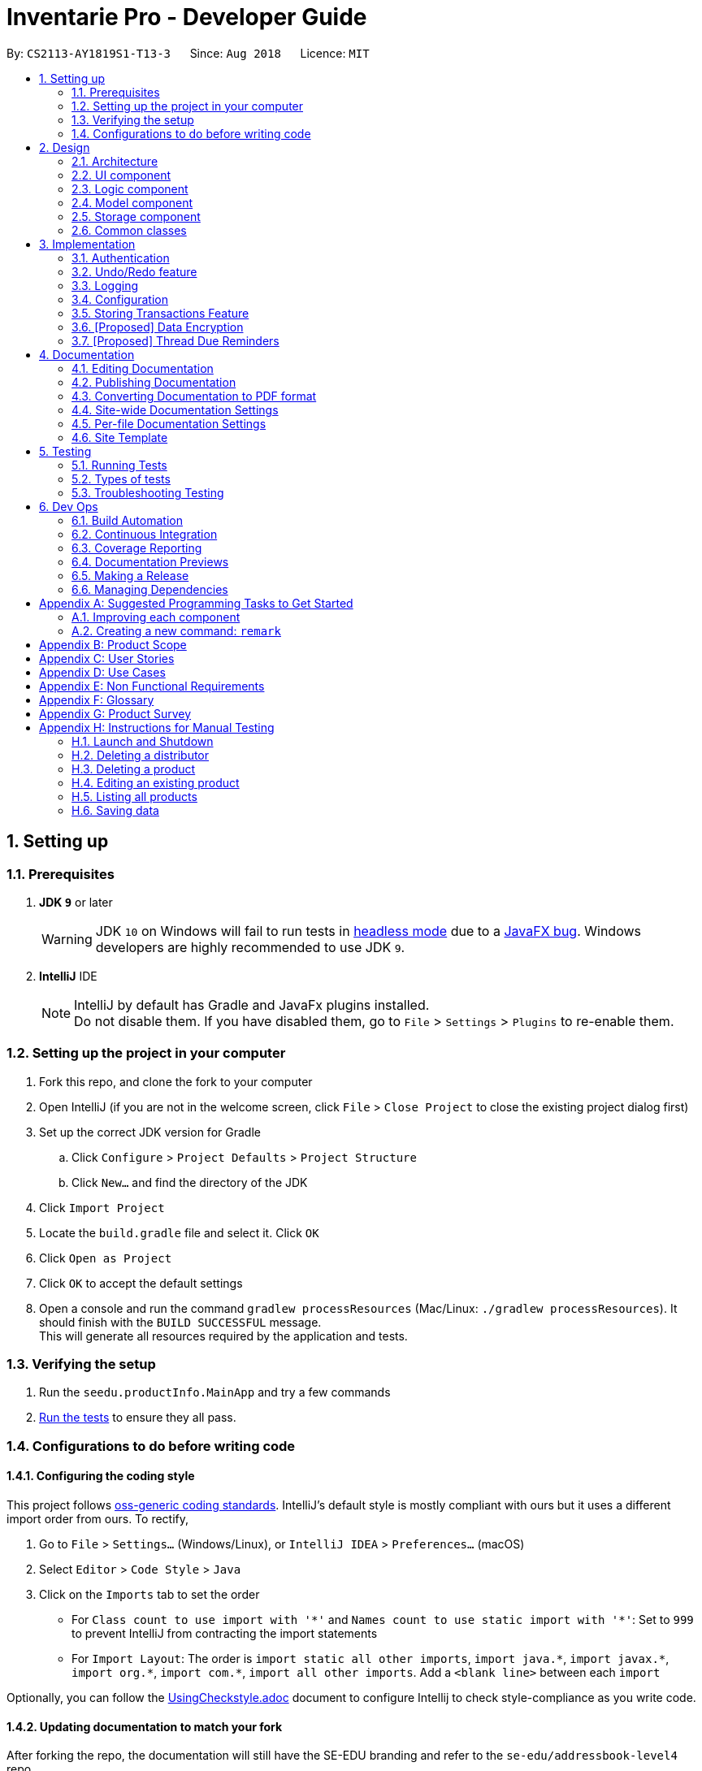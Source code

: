 = Inventarie Pro - Developer Guide
:site-section: DeveloperGuide
:toc:
:toc-title:
:toc-placement: preamble
:sectnums:
:imagesDir: images
:stylesDir: stylesheets
:xrefstyle: full
ifdef::env-github[]
:tip-caption: :bulb:
:note-caption: :information_source:
:warning-caption: :warning:
endif::[]
:repoURL: https://github.com/se-edu/addressbook-level4/tree/master

By: `CS2113-AY1819S1-T13-3`      Since: `Aug 2018`      Licence: `MIT`

== Setting up

=== Prerequisites

. *JDK `9`* or later
+
[WARNING]
JDK `10` on Windows will fail to run tests in <<UsingGradle#Running-Tests, headless mode>> due to a https://github.com/javafxports/openjdk-jfx/issues/66[JavaFX bug].
Windows developers are highly recommended to use JDK `9`.

. *IntelliJ* IDE
+
[NOTE]
IntelliJ by default has Gradle and JavaFx plugins installed. +
Do not disable them. If you have disabled them, go to `File` > `Settings` > `Plugins` to re-enable them.


=== Setting up the project in your computer

. Fork this repo, and clone the fork to your computer
. Open IntelliJ (if you are not in the welcome screen, click `File` > `Close Project` to close the existing project dialog first)
. Set up the correct JDK version for Gradle
.. Click `Configure` > `Project Defaults` > `Project Structure`
.. Click `New...` and find the directory of the JDK
. Click `Import Project`
. Locate the `build.gradle` file and select it. Click `OK`
. Click `Open as Project`
. Click `OK` to accept the default settings
. Open a console and run the command `gradlew processResources` (Mac/Linux: `./gradlew processResources`). It should finish with the `BUILD SUCCESSFUL` message. +
This will generate all resources required by the application and tests.

=== Verifying the setup

. Run the `seedu.productInfo.MainApp` and try a few commands
. <<Testing,Run the tests>> to ensure they all pass.

=== Configurations to do before writing code

==== Configuring the coding style

This project follows https://github.com/oss-generic/process/blob/master/docs/CodingStandards.adoc[oss-generic coding standards]. IntelliJ's default style is mostly compliant with ours but it uses a different import order from ours. To rectify,

. Go to `File` > `Settings...` (Windows/Linux), or `IntelliJ IDEA` > `Preferences...` (macOS)
. Select `Editor` > `Code Style` > `Java`
. Click on the `Imports` tab to set the order

* For `Class count to use import with '\*'` and `Names count to use static import with '*'`: Set to `999` to prevent IntelliJ from contracting the import statements
* For `Import Layout`: The order is `import static all other imports`, `import java.\*`, `import javax.*`, `import org.\*`, `import com.*`, `import all other imports`. Add a `<blank line>` between each `import`

Optionally, you can follow the <<UsingCheckstyle#, UsingCheckstyle.adoc>> document to configure Intellij to check style-compliance as you write code.

==== Updating documentation to match your fork

After forking the repo, the documentation will still have the SE-EDU branding and refer to the `se-edu/addressbook-level4` repo.

If you plan to develop this fork as a separate product (i.e. instead of contributing to `se-edu/addressbook-level4`), you should do the following:

. Configure the <<Docs-SiteWideDocSettings, site-wide documentation settings>> in link:{repoURL}/build.gradle[`build.gradle`], such as the `site-name`, to suit your own project.

. Replace the URL in the attribute `repoURL` in link:{repoURL}/docs/DeveloperGuide.adoc[`DeveloperGuide.adoc`] and link:{repoURL}/docs/UserGuide.adoc[`UserGuide.adoc`] with the URL of your fork.

==== Setting up CI

Set up Travis to perform Continuous Integration (CI) for your fork. See <<UsingTravis#, UsingTravis.adoc>> to learn how to set it up.

After setting up Travis, you can optionally set up coverage reporting for your team fork (see <<UsingCoveralls#, UsingCoveralls.adoc>>).

[NOTE]
Coverage reporting could be useful for a team repository that hosts the final version but it is not that useful for your personal fork.

Optionally, you can set up AppVeyor as a second CI (see <<UsingAppVeyor#, UsingAppVeyor.adoc>>).

[NOTE]
Having both Travis and AppVeyor ensures your App works on both Unix-based platforms and Windows-based platforms (Travis is Unix-based and AppVeyor is Windows-based)

==== Getting started with coding

When you are ready to start coding,

1. Get some sense of the overall design by reading <<Design-Architecture>>.
2. Take a look at <<GetStartedProgramming>>.

== Design

[[Design-Architecture]]
=== Architecture

.Architecture Diagram
image::Architecture.png[width="600"]

The *_Architecture Diagram_* given above explains the high-level design of the App. Given below is a quick overview of each component.

[TIP]
The `.pptx` files used to create diagrams in this document can be found in the link:{repoURL}/docs/diagrams/[diagrams] folder. To update a diagram, modify the diagram in the pptx file, select the objects of the diagram, and choose `Save as picture`.

`Main` has only one class called link:{repoURL}/src/main/java/seedu/productInfo/MainApp.java[`MainApp`]. It is responsible for,

* At app launch: Initializes the components in the correct sequence, and connects them up with each other.
* At shut down: Shuts down the components and invokes cleanup method where necessary.

<<Design-Commons,*`Commons`*>> represents a collection of classes used by multiple other components. Two of those classes play important roles at the architecture level.

* `EventsCenter` : This class (written using https://github.com/google/guava/wiki/EventBusExplained[Google's Event Bus library]) is used by components to communicate with other components using events (i.e. a form of _Event Driven_ design)
* `LogsCenter` : Used by many classes to write log messages to the App's log file.

The rest of the App consists of four components.

* <<Design-Ui,*`UI`*>>: The UI of the App.
* <<Design-Logic,*`Logic`*>>: The command executor.
* <<Design-Model,*`Model`*>>: Holds the data of the App in-memory.
* <<Design-Storage,*`Storage`*>>: Reads data from, and writes data to, the hard disk.

Each of the four components

* Defines its _API_ in an `interface` with the same name as the Component.
* Exposes its functionality using a `{Component Name}Manager` class.

For example, the `Logic` component (see the class diagram given below) defines it's API in the `Logic.java` interface and exposes its functionality using the `LogicManager.java` class.
// tag::logicclassdiagram[]
.Class Diagram of the Logic Component
image::LogicClassDiagram.png[width="800"]
// end::logicclassdiagram[]
[discrete]
==== Events-Driven nature of the design

The _Sequence Diagram_ below shows how the components interact for the scenario where the user issues the command `delete 1`.

.Component interactions for `delete 1` command (part 1)
image::SDforDeletePerson.png[width="800"]

[NOTE]
Note how the `Model` simply raises a `AddressBookChangedEvent` when the Address Book data are changed, instead of asking the `Storage` to save the updates to the hard disk.

The diagram below shows how the `EventsCenter` reacts to that event, which eventually results in the updates being saved to the hard disk and the status bar of the UI being updated to reflect the 'Last Updated' time.

.Component interactions for `delete 1` command (part 2)
image::SDforDeletePersonEventHandling.png[width="800"]

[NOTE]
Note how the event is propagated through the `EventsCenter` to the `Storage` and `UI` without `Model` having to be coupled to either of them. This is an example of how this Event Driven approach helps us reduce direct coupling between components.

The sections below give more details of each component.

[[Design-Ui]]
=== UI component
// tag::uiclassdiagram[]
.Structure of the UI Component
image::UiClassDiagram.png[width="800"]
// tag::uiclassdiagram[]

*API* : link:{repoURL}/src/main/java/seedu/productInfo/ui/Ui.java[`Ui.java`]

The UI consists of a `MainWindow` that is made up of parts e.g.`CommandBox`, `ResultDisplay`, `ProductListPanel`, `StatusBarFooter` etc. All these, including the `MainWindow`, inherit from the abstract `UiPart` class.

The `UI` component uses JavaFx UI framework. The layout of these UI parts are defined in matching `.fxml` files that are in the `src/main/resources/view` folder. For example, the layout of the link:{repoURL}/src/main/java/seedu/productInfo/ui/MainWindow.java[`MainWindow`] is specified in link:{repoURL}/src/main/resources/view/MainWindow.fxml[`MainWindow.fxml`]

The `UI` component,

* Executes user commands using the `Logic` component.
* Binds itself to some data in the `Model` so that the UI can auto-update when data in the `Model` change.
* Responds to events raised from various parts of the App and updates the UI accordingly.

[[Design-Logic]]
=== Logic component

[[fig-LogicClassDiagram]]
.Structure of the Logic Component
image::LogicClassDiagram.png[width="800"]

*API* :
link:{repoURL}/src/main/java/seedu/productInfo/logic/Logic.java[`Logic.java`]

.  `Logic` uses the `AllCommandsParser` class to parse the user command.
.  This results in a `Command` object which is executed by the `LogicManager`.
.  The command execution can affect the `Model` (e.g. adding a product) and/or raise events.
.  The result of the command execution is encapsulated as a `CommandResult` object which is passed back to the `Ui`.

Given below is the Sequence Diagram for interactions within the `Logic` component for the `execute("deleteproduct 1")` API call.

.Interactions Inside the Logic Component for the `deleteproduct 1` Command
image::DeleteProductSdForLogic.png[width="800"]

[[Design-Model]]
=== Model component

.Structure of the Model Component
image::ModelClassDiagram.png[width="800"]

*API* : link:{repoURL}/src/main/java/seedu/productInfo/model/Model.java[`Model.java`]

The `Model`,

* stores a `UserPref` object that represents the user's preferences.
* stores the
.   Product data
.   Distributor Book data
.   User data

* exposes an unmodifiable
.   `ObservableList<Product>`
.   `ObservableList<Distributor>`
.   `ObservableList<Transaction>`
.   `ObservableList<Reminder>`  +

that can be 'observed' e.g. the UI can be bound to this list so that the UI automatically updates when the data in the list change.
* does not depend on any of the other three components.

[NOTE]
As a more OOP model, we can store a `Tag` list in both `Product Database` and `Distributor Book`, which `Product`/`Distributor`
can reference. This would allow `Product Database` and `Distributor Book` to only require one `Tag` object per unique `Tag`, instead of each `Product`/`Distributor` needing their own `Tag` object. An example of how such a model may look like is given below. +
 +
image:ModelClassBetterOopDiagram.png[width="800"]

[[Design-Storage]]
=== Storage component

.Structure of the Storage Component
image::StorageClassDiagram.png[width="800"]

*API* : link:{repoURL}/src/main/java/seedu/productInfo/storage/Storage.java[`Storage.java`]

The `Storage` component,

* can save `UserPref` objects in json format and read it back.
* can save the Distributor Book data in xml format and read it back.
* can save the User Database data in xml format and read it back.
* can save the Product Database data in xml format and read it back.

[[Design-Commons]]
=== Common classes

Classes used by multiple components are in the `seedu.addressbook.commons` package.

== Implementation

This section describes some noteworthy details on how certain features are implemented.

// tag::authentication[]
=== Authentication
==== Current Implementation
===== Multiple Users
Each storage file is now stored in separate XML files. They are identified in the following format:

.   `addressbook-[USERNAME].xml`
.   `distributorbook-[USERNAME].xml`
.   `saleshistory-[USERNAME].xml`

===== Login
The following sequence diagram shows how the user authentication process works: +

image::AuthenticationSequenceDiagram.png[width="800]

===== Logout
This feature allows the user to log out from the application, securing data.
When the user is logged out, some of the user commands are limited. This is handled by `LogicManager`.

The user will be unable to logout if not logged in.

===== Deregistration
When the user is deleted, the following storage files stored in the system managed by the user will be deleted.

.   `addressbook-[USERNAME].xml`
.   `distributorbook-[USERNAME].xml`
.   `saleshistory-[USERNAME].xml`



==== Proposed Enhancements
.   Hiding/showing of panels when logged in/out for confidentiality.
.   2-FA
.   Login Status Identifier


==== Design Considerations

===== Aspect: Implementation of Users Database
*   **Alternative 1 (current choice):** All users stored collectively in one XML file.
    (users.xml)

*   **Alternative 2:** SQL/NoSQL Databases.

// end::authentication[]
// tag::undoredo[]
=== Undo/Redo feature
==== Current Implementation

The undo/redo mechanism is facilitated by `VersionedAddressBook`.
It extends `AddressBook` with an undo/redo history, stored internally as an `addressBookStateList` and `currentStatePointer`.
Additionally, it implements the following operations:

* `VersionedAddressBook#commit()` -- Saves the current productInfo book state in its history.
* `VersionedAddressBook#undo()` -- Restores the previous productInfo book state from its history.
* `VersionedAddressBook#redo()` -- Restores a previously undone productInfo book state from its history.

These operations are exposed in the `Model` interface as `Model#commitAddressBook()`, `Model#undoAddressBook()` and `Model#redoAddressBook()` respectively.

Given below is an example usage scenario and how the undo/redo mechanism behaves at each step.

Step 1. The user launches the application for the first time. The `VersionedAddressBook` will be initialized with the initial productInfo book state, and the `currentStatePointer` pointing to that single productInfo book state.

image::UndoRedoStartingStateListDiagram.png[width="800"]

Step 2. The user executes `delete 5` command to delete the 5th product in the productInfo book. The `delete` command calls `Model#commitAddressBook()`, causing the modified state of the productInfo book after the `delete 5` command executes to be saved in the `addressBookStateList`, and the `currentStatePointer` is shifted to the newly inserted productInfo book state.

image::UndoRedoNewCommand1StateListDiagram.png[width="800"]

Step 3. The user executes `add n/David ...` to add a new product. The `add` command also calls `Model#commitAddressBook()`, causing another modified productInfo book state to be saved into the `addressBookStateList`.

image::UndoRedoNewCommand2StateListDiagram.png[width="800"]

[NOTE]
If a command fails its execution, it will not call `Model#commitAddressBook()`, so the productInfo book state will not be saved into the `addressBookStateList`.

Step 4. The user now decides that adding the product was a mistake, and decides to undo that action by executing the `undo` command. The `undo` command will call `Model#undoAddressBook()`, which will shift the `currentStatePointer` once to the left, pointing it to the previous productInfo book state, and restores the productInfo book to that state.

image::UndoRedoExecuteUndoStateListDiagram.png[width="800"]

[NOTE]
If the `currentStatePointer` is at index 0, pointing to the initial productInfo book state, then there are no previous productInfo book states to restore. The `undo` command uses `Model#canUndoAddressBook()` to check if this is the case. If so, it will return an error to the user rather than attempting to perform the undo.

The following sequence diagram shows how the undo operation works:

image::UndoRedoSequenceDiagram.png[width="800"]

The `redo` command does the opposite -- it calls `Model#redoAddressBook()`, which shifts the `currentStatePointer` once to the right, pointing to the previously undone state, and restores the productInfo book to that state.

[NOTE]
If the `currentStatePointer` is at index `addressBookStateList.size() - 1`, pointing to the latest productInfo book state, then there are no undone productInfo book states to restore. The `redo` command uses `Model#canRedoAddressBook()` to check if this is the case. If so, it will return an error to the user rather than attempting to perform the redo.

Step 5. The user then decides to execute the command `list`. Commands that do not modify the productInfo book, such as `list`, will usually not call `Model#commitAddressBook()`, `Model#undoAddressBook()` or `Model#redoAddressBook()`. Thus, the `addressBookStateList` remains unchanged.

image::UndoRedoNewCommand3StateListDiagram.png[width="800"]

Step 6. The user executes `clear`, which calls `Model#commitAddressBook()`. Since the `currentStatePointer` is not pointing at the end of the `addressBookStateList`, all productInfo book states after the `currentStatePointer` will be purged. We designed it this way because it no longer makes sense to redo the `add n/David ...` command. This is the behavior that most modern desktop applications follow.

image::UndoRedoNewCommand4StateListDiagram.png[width="800"]

The following activity diagram summarizes what happens when a user executes a new command:

image::UndoRedoActivityDiagram.png[width="650"]

==== Design Considerations

===== Aspect: How undo & redo executes

* **Alternative 1 (current choice):** Saves the entire productInfo book.
** Pros: Easy to implement.
** Cons: May have performance issues in terms of memory usage.
* **Alternative 2:** Individual command knows how to undo/redo by itself.
** Pros: Will use less memory (e.g. for `delete`, just save the product being deleted).
** Cons: We must ensure that the implementation of each individual command are correct.

===== Aspect: Data structure to support the undo/redo commands

* **Alternative 1 (current choice):** Use a list to store the history of productInfo book states.
** Pros: Easy for new Computer Science student undergraduates to understand, who are likely to be the new incoming developers of our project.
** Cons: Logic is duplicated twice. For example, when a new command is executed, we must remember to update both `HistoryManager` and `VersionedAddressBook`.
* **Alternative 2:** Use `HistoryManager` for undo/redo
** Pros: We do not need to maintain a separate list, and just reuse what is already in the codebase.
** Cons: Requires dealing with commands that have already been undone: We must remember to skip these commands. Violates Single Responsibility Principle and Separation of Concerns as `HistoryManager` now needs to do two different things.
// end::undoredo[]

=== Logging

We are using `java.util.logging` package for logging. The `LogsCenter` class is used to manage the logging levels and logging destinations.

* The logging level can be controlled using the `logLevel` setting in the configuration file (See <<Implementation-Configuration>>)
* The `Logger` for a class can be obtained using `LogsCenter.getLogger(Class)` which will log messages according to the specified logging level
* Currently log messages are output through: `Console` and to a `.log` file.

*Logging Levels*

* `SEVERE` : Critical problem detected which may possibly cause the termination of the application
* `WARNING` : Can continue, but with caution
* `INFO` : Information showing the noteworthy actions by the App
* `FINE` : Details that is not usually noteworthy but may be useful in debugging e.g. print the actual list instead of just its size

[[Implementation-Configuration]]
=== Configuration

Certain properties of the application can be controlled (e.g App name, logging level) through the configuration file (default: `config.json`).

=== Storing Transactions Feature
==== Current Implementation
* The storage of transactions is facilitated by the `SalesHistory`, `ShopDay` and `Transactions` classes.
* When `AddressBook` is loaded, it creates an object of the `SalesHistory` class using the `SalesHistory` default
constructor. The SalesHistory default constructor initialises its `ActiveDay` as the current day.
* Now, when the user inputs `transaction pr/<product name> pr/<product name> ... pr/product name>` into the CLI, the
`AddressBookParser` processes this command and creates an object of type `AddTransactionCommand`.
* `LogicManager` receives this command object and executes it. In its execution, the transaction is added to the current
day, that is, the active `ShopDay` in the `SalesHistory` of `AddressBook`.

[NOTE]
It is important to note that the `ShopDay` class stores each `Transaction` on a `TreeMap`, where each `Transaction` has
its `reminderTime` as its key. This is to facilitate quick access to any transaction on a given day, and to maintain
the `Transaction` objects in order of their creation times within memory.

==== Alternative Implementations
Currently, the `Transaction` objects are stored on a `TreeMap` to maintain their chronological order in memory. However,
should this prove non-essential, this will be redone on a `HashMap` to facilitate quicker access and easier handling in
the code.

// tag::dataencryption[]
=== [Proposed] Data Encryption

==== Proposed Implementation
Data needs to be encrypted to protect from unauthorized access.
The process to transform data stored in the databases is to be facilitated by `DataEncryptionUtil` class.
It is a class containing utility methods to encrypt and decrypt files for Storage.
Additionally, it implements the following operations:

*   `DataEncryptionUtil#encrypt()` - Encrypts file using a secret key.
*   `DataEncryptionUtil#decrypt()` - Decrypts file using a secret key.
*   `DataEncryptionUtil#processFile()` - Encrypts or decrypts a given file using a cipher.


==== Design Considerations
===== Aspect: Possible schemes

*   **Alternative 1 (proposed choice):** AES/CBC/PKCS5Padding

*   **Alternative 2:** AES/ECB/PKCS5Padding

===== Aspect: How encryption and decryption executes

*   *Alternative 1 (proposed choice):* Intercept `XMLUtil` when reading and saving XML Storage files.
*   **Aleternative 2:** Individual encrypt and decrypt command.

// end::dataencryption[]

// tag::threadreminders[]
=== [Proposed] Thread Due Reminders
// end::threadreminders[]
== Documentation

We use asciidoc for writing documentation.

[NOTE]
We chose asciidoc over Markdown because asciidoc, although a bit more complex than Markdown, provides more flexibility in formatting.

=== Editing Documentation

See <<UsingGradle#rendering-asciidoc-files, UsingGradle.adoc>> to learn how to render `.adoc` files locally to preview the end result of your edits.
Alternatively, you can download the AsciiDoc plugin for IntelliJ, which allows you to preview the changes you have made to your `.adoc` files in real-time.

=== Publishing Documentation

See <<UsingTravis#deploying-github-pages, UsingTravis.adoc>> to learn how to deploy GitHub Pages using Travis.

=== Converting Documentation to PDF format

We use https://www.google.com/chrome/browser/desktop/[Google Chrome] for converting documentation to PDF format, as Chrome's PDF engine preserves hyperlinks used in webpages.

Here are the steps to convert the project documentation files to PDF format.

.  Follow the instructions in <<UsingGradle#rendering-asciidoc-files, UsingGradle.adoc>> to convert the AsciiDoc files in the `docs/` directory to HTML format.
.  Go to your generated HTML files in the `build/docs` folder, right click on them and select `Open with` -> `Google Chrome`.
.  Within Chrome, click on the `Print` option in Chrome's menu.
.  Set the destination to `Save as PDF`, then click `Save` to save a copy of the file in PDF format. For best results, use the settings indicated in the screenshot below.

.Saving documentation as PDF files in Chrome
image::chrome_save_as_pdf.png[width="300"]

[[Docs-SiteWideDocSettings]]
=== Site-wide Documentation Settings

The link:{repoURL}/build.gradle[`build.gradle`] file specifies some project-specific https://asciidoctor.org/docs/user-manual/#attributes[asciidoc attributes] which affects how all documentation files within this project are rendered.

[TIP]
Attributes left unset in the `build.gradle` file will use their *default value*, if any.

[cols="1,2a,1", options="header"]
.List of site-wide attributes
|===
|Attribute name |Description |Default value

|`site-name`
|The name of the website.
If set, the name will be displayed near the top of the page.
|_not set_

|`site-githuburl`
|URL to the site's repository on https://github.com[GitHub].
Setting this will add a "View on GitHub" link in the navigation bar.
|_not set_

|`site-seedu`
|Define this attribute if the project is an official SE-EDU project.
This will render the SE-EDU navigation bar at the top of the page, and add some SE-EDU-specific navigation items.
|_not set_

|===

[[Docs-PerFileDocSettings]]
=== Per-file Documentation Settings

Each `.adoc` file may also specify some file-specific https://asciidoctor.org/docs/user-manual/#attributes[asciidoc attributes] which affects how the file is rendered.

Asciidoctor's https://asciidoctor.org/docs/user-manual/#builtin-attributes[built-in attributes] may be specified and used as well.

[TIP]
Attributes left unset in `.adoc` files will use their *default value*, if any.

[cols="1,2a,1", options="header"]
.List of per-file attributes, excluding Asciidoctor's built-in attributes
|===
|Attribute name |Description |Default value

|`site-section`
|Site section that the document belongs to.
This will cause the associated item in the navigation bar to be highlighted.
One of: `UserGuide`, `DeveloperGuide`, ``LearningOutcomes``{asterisk}, `AboutUs`, `ContactUs`

_{asterisk} Official SE-EDU projects only_
|_not set_

|`no-site-header`
|Set this attribute to remove the site navigation bar.
|_not set_

|===

=== Site Template

The files in link:{repoURL}/docs/stylesheets[`docs/stylesheets`] are the https://developer.mozilla.org/en-US/docs/Web/CSS[CSS stylesheets] of the site.
You can modify them to change some properties of the site's design.

The files in link:{repoURL}/docs/templates[`docs/templates`] controls the rendering of `.adoc` files into HTML5.
These template files are written in a mixture of https://www.ruby-lang.org[Ruby] and http://slim-lang.com[Slim].

[WARNING]
====
Modifying the template files in link:{repoURL}/docs/templates[`docs/templates`] requires some knowledge and experience with Ruby and Asciidoctor's API.
You should only modify them if you need greater control over the site's layout than what stylesheets can provide.
The SE-EDU team does not provide support for modified template files.
====

[[Testing]]
== Testing

=== Running Tests

There are three ways to run tests.

[TIP]
The most reliable way to run tests is the 3rd one. The first two methods might fail some GUI tests due to platform/resolution-specific idiosyncrasies.

*Method 1: Using IntelliJ JUnit test runner*

* To run all tests, right-click on the `src/test/java` folder and choose `Run 'All Tests'`
* To run a subset of tests, you can right-click on a test package, test class, or a test and choose `Run 'ABC'`

*Method 2: Using Gradle*

* Open a console and run the command `gradlew clean allTests` (Mac/Linux: `./gradlew clean allTests`)

[NOTE]
See <<UsingGradle#, UsingGradle.adoc>> for more info on how to run tests using Gradle.

*Method 3: Using Gradle (headless)*

Thanks to the https://github.com/TestFX/TestFX[TestFX] library we use, our GUI tests can be run in the _headless_ mode. In the headless mode, GUI tests do not show up on the screen. That means the developer can do other things on the Computer while the tests are running.

To run tests in headless mode, open a console and run the command `gradlew clean headless allTests` (Mac/Linux: `./gradlew clean headless allTests`)

=== Types of tests

We have two types of tests:

.  *GUI Tests* - These are tests involving the GUI. They include,
.. _System Tests_ that test the entire App by simulating user actions on the GUI. These are in the `systemtests` package.
.. _Unit tests_ that test the individual components. These are in `seedu.productInfo.ui` package.
.  *Non-GUI Tests* - These are tests not involving the GUI. They include,
..  _Unit tests_ targeting the lowest level methods/classes. +
e.g. `seedu.productInfo.commons.StringUtilTest`
..  _Integration tests_ that are checking the integration of multiple code units (those code units are assumed to be working). +
e.g. `seedu.productInfo.storage.StorageManagerTest`
..  Hybrids of unit and integration tests. These test are checking multiple code units as well as how the are connected together. +
e.g. `seedu.productInfo.logic.LogicManagerTest`


=== Troubleshooting Testing
**Problem: `HelpWindowTest` fails with a `NullPointerException`.**

* Reason: One of its dependencies, `HelpWindow.html` in `src/main/resources/docs` is missing.
* Solution: Execute Gradle task `processResources`.

== Dev Ops

=== Build Automation

See <<UsingGradle#, UsingGradle.adoc>> to learn how to use Gradle for build automation.

=== Continuous Integration

We use https://travis-ci.org/[Travis CI] and https://www.appveyor.com/[AppVeyor] to perform _Continuous Integration_ on our projects. See <<UsingTravis#, UsingTravis.adoc>> and <<UsingAppVeyor#, UsingAppVeyor.adoc>> for more details.

=== Coverage Reporting

We use https://coveralls.io/[Coveralls] to track the code coverage of our projects. See <<UsingCoveralls#, UsingCoveralls.adoc>> for more details.

=== Documentation Previews
When a pull request has changes to asciidoc files, you can use https://www.netlify.com/[Netlify] to see a preview of how the HTML version of those asciidoc files will look like when the pull request is merged. See <<UsingNetlify#, UsingNetlify.adoc>> for more details.

=== Making a Release

Here are the steps to create a new release.

.  Update the version number in link:{repoURL}/src/main/java/seedu/productInfo/MainApp.java[`MainApp.java`].
.  Generate a JAR file <<UsingGradle#creating-the-jar-file, using Gradle>>.
.  Tag the repo with the version number. e.g. `v0.1`
.  https://help.github.com/articles/creating-releases/[Create a new release using GitHub] and upload the JAR file you created.

=== Managing Dependencies

A project often depends on third-party libraries. For example, Address Book depends on the http://wiki.fasterxml.com/JacksonHome[Jackson library] for XML parsing. Managing these _dependencies_ can be automated using Gradle. For example, Gradle can download the dependencies automatically, which is better than these alternatives. +
a. Include those libraries in the repo (this bloats the repo size) +
b. Require developers to download those libraries manually (this creates extra work for developers)

[[GetStartedProgramming]]
[appendix]
== Suggested Programming Tasks to Get Started

Suggested path for new programmers:

1. First, add small local-impact (i.e. the impact of the change does not go beyond the component) enhancements to one component at a time. Some suggestions are given in <<GetStartedProgramming-EachComponent>>.

2. Next, add a feature that touches multiple components to learn how to implement an end-to-end feature across all components. <<GetStartedProgramming-RemarkCommand>> explains how to go about adding such a feature.

[[GetStartedProgramming-EachComponent]]
=== Improving each component

Each individual exercise in this section is component-based (i.e. you would not need to modify the other components to get it to work).

[discrete]
==== `Logic` component

*Scenario:* You are in charge of `logic`. During dog-fooding, your team realize that it is troublesome for the user to type the whole command in order to execute a command. Your team devise some strategies to help cut down the amount of typing necessary, and one of the suggestions was to implement aliases for the command words. Your job is to implement such aliases.

[TIP]
Do take a look at <<Design-Logic>> before attempting to modify the `Logic` component.

. Add a shorthand equivalent alias for each of the individual commands. For example, besides typing `clear`, the user can also type `c` to remove all products in the list.
+
****
* Hints
** Just like we store each individual command word constant `COMMAND_WORD` inside `*Command.java` (e.g.  link:{repoURL}/src/main/java/seedu/productInfo/logic/commands/FindCommand.java[`FindCommand#COMMAND_WORD`], link:{repoURL}/src/main/java/seedu/productInfo/logic/commands/DeleteCommand.java[`DeleteCommand#COMMAND_WORD`]), you need a new constant for aliases as well (e.g. `FindCommand#COMMAND_ALIAS`).
** link:{repoURL}/src/main/java/seedu/productInfo/logic/parser/AddressBookParser.java[`AddressBookParser`] is responsible for analyzing command words.
* Solution
** Modify the switch statement in link:{repoURL}/src/main/java/seedu/productInfo/logic/parser/AddressBookParser.java[`AddressBookParser#parseCommand(String)`] such that both the proper command word and alias can be used to execute the same intended command.
** Add new tests for each of the aliases that you have added.
** Update the user guide to document the new aliases.
** See this https://github.com/se-edu/addressbook-level4/pull/785[PR] for the full solution.
****

[discrete]
==== `Model` component

*Scenario:* You are in charge of `model`. One day, the `logic`-in-charge approaches you for help. He wants to implement a command such that the user is able to remove a particular tag from everyone in the productInfo book, but the model API does not support such a functionality at the moment. Your job is to implement an API method, so that your teammate can use your API to implement his command.

[TIP]
Do take a look at <<Design-Model>> before attempting to modify the `Model` component.

. Add a `removeTag(Tag)` method. The specified tag will be removed from everyone in the productInfo book.
+
****
* Hints
** The link:{repoURL}/src/main/java/seedu/productInfo/model/Model.java[`Model`] and the link:{repoURL}/src/main/java/seedu/productInfo/model/AddressBook.java[`Product Database`] API need to be updated.
** Think about how you can use SLAP to design the method. Where should we place the main logic of deleting tags?
**  Find out which of the existing API methods in  link:{repoURL}/src/main/java/seedu/productInfo/model/AddressBook.java[`Product Database`] and link:{repoURL}/src/main/java/seedu/productInfo/model/product/Person.java[`Product`] classes can be used to implement the tag removal logic. link:{repoURL}/src/main/java/seedu/productInfo/model/AddressBook.java[`Product Database`] allows you to update a product, and link:{repoURL}/src/main/java/seedu/productInfo/model/product/Person.java[`Product`] allows you to update the tags.
* Solution
** Implement a `removeTag(Tag)` method in link:{repoURL}/src/main/java/seedu/productInfo/model/AddressBook.java[`AddressBook`]. Loop through each product, and remove the `tag` from each product.
** Add a new API method `deleteTag(Tag)` in link:{repoURL}/src/main/java/seedu/productInfo/model/ModelManager.java[`ModelManager`]. Your link:{repoURL}/src/main/java/seedu/productInfo/model/ModelManager.java[`ModelManager`] should call `AddressBook#removeTag(Tag)`.
** Add new tests for each of the new public methods that you have added.
** See this https://github.com/se-edu/addressbook-level4/pull/790[PR] for the full solution.
****

[discrete]
==== `Ui` component

*Scenario:* You are in charge of `ui`. During a beta testing session, your team is observing how the users use your productInfo book application. You realize that one of the users occasionally tries to delete non-existent tags from a contact, because the tags all look the same visually, and the user got confused. Another user made a typing mistake in his command, but did not realize he had done so because the error message wasn't prominent enough. A third user keeps scrolling down the list, because he keeps forgetting the index of the last product in the list. Your job is to implement improvements to the UI to solve all these problems.

[TIP]
Do take a look at <<Design-Ui>> before attempting to modify the `UI` component.

. Use different colors for different tags inside product cards. For example, `friends` tags can be all in brown, and `colleagues` tags can be all in yellow.
+
**Before**
+
image::getting-started-ui-tag-before.png[width="300"]
+
**After**
+
image::getting-started-ui-tag-after.png[width="300"]
+
****
* Hints
** The tag labels are created inside link:{repoURL}/src/main/java/seedu/productInfo/ui/PersonCard.java[the `ProductCard` constructor] (`new Label(tag.tagName)`). https://docs.oracle.com/javase/8/javafx/api/javafx/scene/control/Label.html[JavaFX's `Label` class] allows you to modify the style of each Label, such as changing its color.
** Use the .css attribute `-fx-background-color` to add a color.
** You may wish to modify link:{repoURL}/src/main/resources/view/DarkTheme.css[`DarkTheme.css`] to include some pre-defined colors using css, especially if you have experience with web-based css.
* Solution
** You can modify the existing test methods for `ProductCard` 's to include testing the tag's color as well.
** See this https://github.com/se-edu/addressbook-level4/pull/798[PR] for the full solution.
*** The PR uses the hash code of the tag names to generate a color. This is deliberately designed to ensure consistent colors each time the application runs. You may wish to expand on this design to include additional features, such as allowing users to set their own tag colors, and directly saving the colors to storage, so that tags retain their colors even if the hash code algorithm changes.
****

. Modify link:{repoURL}/src/main/java/seedu/productInfo/commons/events/ui/NewResultAvailableEvent.java[`NewResultAvailableEvent`] such that link:{repoURL}/src/main/java/seedu/productInfo/ui/ResultDisplay.java[`ResultDisplay`] can show a different style on error (currently it shows the same regardless of errors).
+
**Before**
+
image::getting-started-ui-result-before.png[width="200"]
+
**After**
+
image::getting-started-ui-result-after.png[width="200"]
+
****
* Hints
** link:{repoURL}/src/main/java/seedu/productInfo/commons/events/ui/NewResultAvailableEvent.java[`NewResultAvailableEvent`] is raised by link:{repoURL}/src/main/java/seedu/productInfo/ui/CommandBox.java[`CommandBox`] which also knows whether the result is a success or failure, and is caught by link:{repoURL}/src/main/java/seedu/productInfo/ui/ResultDisplay.java[`ResultDisplay`] which is where we want to change the style to.
** Refer to link:{repoURL}/src/main/java/seedu/productInfo/ui/CommandBox.java[`CommandBox`] for an example on how to display an error.
* Solution
** Modify link:{repoURL}/src/main/java/seedu/productInfo/commons/events/ui/NewResultAvailableEvent.java[`NewResultAvailableEvent`] 's constructor so that users of the event can indicate whether an error has occurred.
** Modify link:{repoURL}/src/main/java/seedu/productInfo/ui/ResultDisplay.java[`ResultDisplay#handleNewResultAvailableEvent(NewResultAvailableEvent)`] to react to this event appropriately.
** You can write two different kinds of tests to ensure that the functionality works:
*** The unit tests for `ResultDisplay` can be modified to include verification of the color.
*** The system tests link:{repoURL}/src/test/java/systemtests/AddressBookSystemTest.java[`AddressBookSystemTest#assertCommandBoxShowsDefaultStyle() and AddressBookSystemTest#assertCommandBoxShowsErrorStyle()`] to include verification for `ResultDisplay` as well.
** See this https://github.com/se-edu/addressbook-level4/pull/799[PR] for the full solution.
*** Do read the commits one at a time if you feel overwhelmed.
****

. Modify the link:{repoURL}/src/main/java/seedu/productInfo/ui/StatusBarFooter.java[`StatusBarFooter`] to show the total number of people in the productInfo book.
+
**Before**
+
image::getting-started-ui-status-before.png[width="500"]
+
**After**
+
image::getting-started-ui-status-after.png[width="500"]
+
****
* Hints
** link:{repoURL}/src/main/resources/view/StatusBarFooter.fxml[`StatusBarFooter.fxml`] will need a new `StatusBar`. Be sure to set the `GridPane.columnIndex` properly for each `StatusBar` to avoid misalignment!
** link:{repoURL}/src/main/java/seedu/productInfo/ui/StatusBarFooter.java[`StatusBarFooter`] needs to initialize the status bar on application start, and to update it accordingly whenever the productInfo book is updated.
* Solution
** Modify the constructor of link:{repoURL}/src/main/java/seedu/productInfo/ui/StatusBarFooter.java[`StatusBarFooter`] to take in the number of products when the application just started.
** Use link:{repoURL}/src/main/java/seedu/productInfo/ui/StatusBarFooter.java[`StatusBarFooter#handleAddressBookChangedEvent(AddressBookChangedEvent)`] to update the number of products whenever there are new changes to the addressbook.
** For tests, modify link:{repoURL}/src/test/java/guitests/guihandles/StatusBarFooterHandle.java[`StatusBarFooterHandle`] by adding a state-saving functionality for the total number of people status, just like what we did for save location and sync status.
** For system tests, modify link:{repoURL}/src/test/java/systemtests/AddressBookSystemTest.java[`AddressBookSystemTest`] to also verify the new total number of products status bar.
** See this https://github.com/se-edu/addressbook-level4/pull/803[PR] for the full solution.
****

[discrete]
==== `Storage` component

*Scenario:* You are in charge of `storage`. For your next project milestone, your team plans to implement a new feature of saving the productInfo book to the cloud. However, the current implementation of the application constantly saves the productInfo book after the execution of each command, which is not ideal if the user is working on limited internet connection. Your team decided that the application should instead save the changes to a temporary local backup file first, and only upload to the cloud after the user closes the application. Your job is to implement a backup API for the productInfo book storage.

[TIP]
Do take a look at <<Design-Storage>> before attempting to modify the `Storage` component.

. Add a new method `backupAddressBook(ReadOnlyAddressBook)`, so that the productInfo book can be saved in a fixed temporary location.
+
****
* Hint
** Add the API method in link:{repoURL}/src/main/java/seedu/productInfo/storage/AddressBookStorage.java[`AddressBookStorage`] interface.
** Implement the logic in link:{repoURL}/src/main/java/seedu/productInfo/storage/StorageManager.java[`StorageManager`] and link:{repoURL}/src/main/java/seedu/productInfo/storage/XmlAddressBookStorage.java[`XmlAddressBookStorage`] class.
* Solution
** See this https://github.com/se-edu/addressbook-level4/pull/594[PR] for the full solution.
****

[[GetStartedProgramming-RemarkCommand]]
=== Creating a new command: `remark`

By creating this command, you will get a chance to learn how to implement a feature end-to-end, touching all major components of the app.

*Scenario:* You are a software maintainer for `addressbook`, as the former developer team has moved on to new projects. The current users of your application have a list of new feature requests that they hope the software will eventually have. The most popular request is to allow adding additional comments/notes about a particular contact, by providing a flexible `remark` field for each contact, rather than relying on tags alone. After designing the specification for the `remark` command, you are convinced that this feature is worth implementing. Your job is to implement the `remark` command.

==== Description
Edits the remark for a product specified in the `INDEX`. +
Format: `remark INDEX r/[REMARK]`

Examples:

* `remark 1 r/Likes to drink coffee.` +
Edits the remark for the first product to `Likes to drink coffee.`
* `remark 1 r/` +
Removes the remark for the first product.

==== Step-by-step Instructions

===== [Step 1] Logic: Teach the app to accept 'remark' which does nothing
Let's start by teaching the application how to parse a `remark` command. We will add the logic of `remark` later.

**Main:**

. Add a `RemarkCommand` that extends link:{repoURL}/src/main/java/seedu/productInfo/logic/commands/Command.java[`Command`]. Upon execution, it should just throw an `Exception`.
. Modify link:{repoURL}/src/main/java/seedu/productInfo/logic/parser/AddressBookParser.java[`AddressBookParser`] to accept a `RemarkCommand`.

**Tests:**

. Add `RemarkCommandTest` that tests that `execute()` throws an Exception.
. Add new test method to link:{repoURL}/src/test/java/seedu/productInfo/logic/parser/AddressBookParserTest.java[`AddressBookParserTest`], which tests that typing "remark" returns an instance of `RemarkCommand`.

===== [Step 2] Logic: Teach the app to accept 'remark' arguments
Let's teach the application to parse arguments that our `remark` command will accept. E.g. `1 r/Likes to drink coffee.`

**Main:**

. Modify `RemarkCommand` to take in an `Index` and `String` and print those two parameters as the error message.
. Add `RemarkCommandParser` that knows how to parse two arguments, one index and one with prefix 'r/'.
. Modify link:{repoURL}/src/main/java/seedu/productInfo/logic/parser/AddressBookParser.java[`AddressBookParser`] to use the newly implemented `RemarkCommandParser`.

**Tests:**

. Modify `RemarkCommandTest` to test the `RemarkCommand#equals()` method.
. Add `RemarkCommandParserTest` that tests different boundary values
for `RemarkCommandParser`.
. Modify link:{repoURL}/src/test/java/seedu/productInfo/logic/parser/AddressBookParserTest.java[`AddressBookParserTest`] to test that the correct command is generated according to the user input.

===== [Step 3] Ui: Add a placeholder for remark in `ProductCard`
Let's add a placeholder on all our link:{repoURL}/src/main/java/seedu/productInfo/ui/PersonCard.java[`ProductCard`] s to display a remark for each product later.

**Main:**

. Add a `Label` with any random text inside link:{repoURL}/src/main/resources/view/PersonListCard.fxml[`ProductListCard.fxml`].
. Add FXML annotation in link:{repoURL}/src/main/java/seedu/productInfo/ui/PersonCard.java[`ProductCard`] to tie the variable to the actual label.

**Tests:**

. Modify link:{repoURL}/src/test/java/guitests/guihandles/PersonCardHandle.java[`ProductCardHandle`] so that future tests can read the contents of the remark label.

===== [Step 4] Model: Add `Remark` class
We have to properly encapsulate the remark in our link:{repoURL}/src/main/java/seedu/productInfo/model/product/Person.java[`Product`] class. Instead of just using a `String`, let's follow the conventional class structure that the codebase already uses by adding a `Remark` class.

**Main:**

. Add `Remark` to model component (you can copy from link:{repoURL}/src/main/java/seedu/productInfo/model/product/Address.java[`Address`], remove the regex and change the names accordingly).
. Modify `RemarkCommand` to now take in a `Remark` instead of a `String`.

**Tests:**

. Add test for `Remark`, to test the `Remark#equals()` method.

===== [Step 5] Model: Modify `Product` to support a `Remark` field
Now we have the `Remark` class, we need to actually use it inside link:{repoURL}/src/main/java/seedu/productInfo/model/product/Person.java[`Product`].

**Main:**

. Add `getRemark()` in link:{repoURL}/src/main/java/seedu/productInfo/model/product/Person.java[`Product`].
. You may assume that the user will not be able to use the `add` and `edit` commands to modify the remarks field (i.e. the product will be created without a remark).
. Modify link:{repoURL}/src/main/java/seedu/productInfo/model/util/SampleDataUtil.java/[`SampleDataUtil`] to add remarks for the sample data (delete your `productDatabase.xml` so that the application will load the sample data when you launch it.)

===== [Step 6] Storage: Add `Remark` field to `XmlAdaptedProduct` class
We now have `Remark` s for `Product` s, but they will be gone when we exit the application. Let's modify link:{repoURL}/src/main/java/seedu/productInfo/storage/XmlAdaptedPerson.java[`XmlAdaptedProduct`] to include a `Remark` field so that it will be saved.

**Main:**

. Add a new Xml field for `Remark`.

**Tests:**

. Fix `invalidAndValidPersonAddressBook.xml`, `typicalPersonsAddressBook.xml`, `validAddressBook.xml` etc., such that the XML tests will not fail due to a missing `<remark>` element.

===== [Step 6b] Test: Add withRemark() for `ProductBuilder`
Since `Product` can now have a `Remark`, we should add a helper method to link:{repoURL}/src/test/java/seedu/productInfo/testutil/PersonBuilder.java[`ProductBuilder`], so that users are able to create remarks when building a link:{repoURL}/src/main/java/seedu/productInfo/model/product/Person.java[`Person`].

**Tests:**

. Add a new method `withRemark()` for link:{repoURL}/src/test/java/seedu/productInfo/testutil/PersonBuilder.java[`ProductBuilder`]. This method will create a new `Remark` for the product that it is currently building.
. Try and use the method on any sample `Product` in link:{repoURL}/src/test/java/seedu/productInfo/testutil/TypicalPersons.java[`TypicalProducts`].

===== [Step 7] Ui: Connect `Remark` field to `ProductCard`
Our remark label in link:{repoURL}/src/main/java/seedu/productInfo/ui/PersonCard.java[`ProductCard`] is still a placeholder. Let's bring it to life by binding it with the actual `remark` field.

**Main:**

. Modify link:{repoURL}/src/main/java/seedu/productInfo/ui/PersonCard.java[`ProductCard`]'s constructor to bind the `Remark` field to the `Product` 's remark.

**Tests:**

. Modify link:{repoURL}/src/test/java/seedu/productInfo/ui/testutil/GuiTestAssert.java[`GuiTestAssert#assertCardDisplaysPerson(...)`] so that it will compare the now-functioning remark label.

===== [Step 8] Logic: Implement `RemarkCommand#execute()` logic
We now have everything set up... but we still can't modify the remarks. Let's finish it up by adding in actual logic for our `remark` command.

**Main:**

. Replace the logic in `RemarkCommand#execute()` (that currently just throws an `Exception`), with the actual logic to modify the remarks of a product.

**Tests:**

. Update `RemarkCommandTest` to test that the `execute()` logic works.

==== Full Solution

See this https://github.com/se-edu/addressbook-level4/pull/599[PR] for the step-by-step solution.

[appendix]
== Product Scope

*Target user profile*: Small business owners

* has a need to manage a significant number of contacts
* prefer desktop apps over other types
* can type fast
* prefers typing over mouse input
* is reasonably comfortable using CLI apps

*Value proposition*: tracks inventory faster than a typical mouse/GUI driven app

[appendix]
== User Stories

Priorities: High (must have) - `* * \*`, Medium (nice to have) - `* \*`, Low (unlikely to have) - `*`

[width="59%",cols="22%,<23%,<25%,<30%",options="header",]
|=======================================================================
|Priority |As a ... |I want to ... |So that I can...
// tag::productuserstories[]
|`* * *` |self-employed provision shop owner |see usage instructions |refer to instructions when I forget how to use the App

|`* * *` |self-employed provision shop owner |add a new product to my record of products | keep track of all the products that my shop owns

|`* * *` |self-employed provision shop owner |delete a product from my record of products | stop tracking products I no longer want to sell in my store

|`* * *` |self-employed provision shop owner |find a product by name | locate details of products without having to go through the entire list

|`* * *` |self-employed provision shop owner |find a product by relevant tags | retrieve a list of products that are of a certain type
// end::productuserstories[]
// tag::distributoruserstories[]
|`* * *` |self-employed provision shop owner |add a distributor to my record of distributors | keep track of who supplies my products to me

|`* * *` |self-employed provision shop owner |delete a distributor from my record of distributors | declutter the distributors I keep in contact with if I choose to stop business with a certain distributor

|`* * *` |self-employed provision shop owner |edit a distributor in my record of distributors | change the name or phone number of a distributor in case their details change, and keep up to date with their contacts

|`* * *` |self-employed provision shop owner |find a distributor by name | retrieve contact details of distributors without having to go through the entire list

|`* * *` |self-employed provision shop owner |find a distributor by relevant tags | retrieve a list of distributors who supply a certain type of products

|`* * *` |self-employed provision shop owner |view what products a distributor supplies | retrieve a list of all the products that a distributor supplies at one go, in case I need to make an order
// end::distributoruserstories[]
|`* *` |self-employed provision shop owner |hide <<private-contact-detail,private contact details>> by default |minimize chance of someone else seeing them by accident

|`*` |user with many products in the productInfo book |sort products by name |locate a product easily
|=======================================================================

_{More to be added}_

[appendix]
== Use Cases

(For all use cases below, the *System* is the `AddressBook` and the *Actor* is the `user`, unless specified otherwise)

[discrete]
=== Use case: Delete product

*MSS*

1.  User requests to list products
2.  Inventarie PRO shows a list of products
3.  User requests to delete a specific product in the list
4.  Inventarie PRO deletes the product
+
Use case ends.

// tag::distributorusecases[]
[discrete]
=== Use case: Add distributor

*MSS*

1.  User requests to add distributors
2.  Inventarie PRO adds the distributor into the list of distributors
+
Use case ends.

[discrete]
=== Use case: List distributor

*MSS*

1.  User requests to list all distributors
2.  Inventarie PRO shows the entire list of distributors
+
Use case ends.

[discrete]
=== Use case: Edit distributor

*MSS*

1.  User requests to list all distributors
2.  Inventarie PRO shows the entire list of distributors
3.  User requests to edit a specific distributor by index
4.  Inventarie PRO edits the specific distributor in the list of distributors
+
Use case ends.

[discrete]
=== Use case: Find distributor by name

*MSS*

1.  User requests to find the distributor or distributors that have a certain name
2.  Inventarie PRO shows the list of distributors with names that match the keyword given
+
Use case ends.

[discrete]
=== Use case: Find distributor by tag

*MSS*

1.  User requests to find the distributor or distributors that have a certain tag
2.  Inventarie PRO shows the list of distributors with tags that match the keyword given
+
Use case ends.

[discrete]
=== Use case: List products supplied by a distributor

*MSS*

1.  User requests to list all distributors
2.  Inventarie PRO shows the entire list of distributors
3.  User requests to view the products supplied by a specific distributor by index
4.  Inventarie PRO lists the products supplied by the specific distributor in the list of distributors
+
Use case ends.

[discrete]
=== Use case: Delete distributor

*MSS*

1.  User requests to list distributors
2.  Inventarie PRO shows a list of distributors
3.  User requests to delete a specific distributor in the list
4.  Inventarie PRO deletes the product
+
Use case ends.
// end::distributorusecases[]

*Extensions*

[none]
* 2a. The list is empty.
+
Use case ends.

* 3a. The given index is invalid.
+
[none]
** 3a1. AddressBook shows an error message.
+
Use case resumes at step 2.

_{More to be added}_

[appendix]
== Non Functional Requirements

.  Should work on any <<mainstream-os,mainstream OS>> as long as it has Java `9` or higher installed.
.  Should be able to hold up to 1000 products without a noticeable sluggishness in performance for typical usage.
.  A user with above average typing speed for regular English text (i.e. not code, not system admin commands) should be able to accomplish most of the tasks faster using commands than using the mouse.

_{More to be added}_

[appendix]
== Glossary

[[mainstream-os]] Mainstream OS::
Windows, Linux, Unix, OS-X

[[private-contact-detail]] Private contact detail::
A contact detail that is not meant to be shared with others

[appendix]
== Product Survey

*Product Name*

Author: ...

Pros:

* ...
* ...

Cons:

* ...
* ...

[appendix]
== Instructions for Manual Testing

Given below are instructions to test the app manually.

[NOTE]
These instructions only provide a starting point for testers to work on; testers are expected to do more _exploratory_ testing.

=== Launch and Shutdown

. Initial launch

.. Download the jar file and copy into an empty folder
.. Double-click the jar file +
   Expected: Shows the GUI with a set of sample contacts. The window size may not be optimum.

. Saving window preferences

.. Resize the window to an optimum size. Move the window to a different location. Close the window.
.. Re-launch the app by double-clicking the jar file. +
   Expected: The most recent window size and location is retained.

_{ more test cases ... }

=== Deleting a distributor

. Deleting a distributor while all distributors are listed
 .. Prerequisites: List all distributors using the `listDistributor` command. Multiple products in the list.
.. Test case: `deleteDistributor 1` +
   Expected: First contact is deleted from the list. Details of the deleted distributor shown in the status message. Timestamp in the status bar is updated.
.. Test case: `deleteDistributor 0` +
   Expected: No distributor is deleted. Error details shown in the status message. Status bar remains the same.
.. Other incorrect delete commands to try: `delete`, `delete x` (where x is larger than the list size) _{give more}_ +
   Expected: Similar to previous.

=== Deleting a product

. Deleting a product while all products are listed

.. Prerequisites: List all products using the `list` command. Multiple products in the list.
.. Test case: `delete 1` +
   Expected: First contact is deleted from the list. Details of the deleted contact shown in the status message. Timestamp in the status bar is updated.
.. Test case: `delete 0` +
   Expected: No product is deleted. Error details shown in the status message. Status bar remains the same.
.. Other incorrect delete commands to try: `delete`, `delete x` (where x is larger than the list size) _{give more}_ +
   Expected: Similar to previous.

_{ more test cases ... }_

=== Editing an existing product

. Deleting a distributor while all distributors are listed

.. Prerequisites: There should be a atleast 2 products to edit. The second one has Serial Number = 123.
.. Test case: `Editproduct 1 inv/12` +
   Expected: First product from the list is edited. The current inventory should now be 12, and a success message is shown in the result display panel.
.. Test case: `editproduct 1 s/123` +
   Expected: No product is updated. Error details of invalid serialnumber because a product with serial number = 123 already exists  is shown in the result display panel. Status bar remains the same.
.. Other incorrect edit commands to try: `delete x n/y` (where x is larger than the list size and y does not exist) +
   Expected: Error details of invalid index is shown in the result display panel.

_{ more test cases ... }_

=== Listing all products

.

.. Prerequisites: There is more then two products and the user has filtred the list by searching for a product.
.. Test case: `listproducts` +
   Expected: All products should be visible again and a message saying that all products are listed should appear in the result display panel.


=== Saving data

. Dealing with missing/corrupted data files

.. _{explain how to simulate a missing/corrupted file and the expected behavior}_

_{ more test cases ... }_

